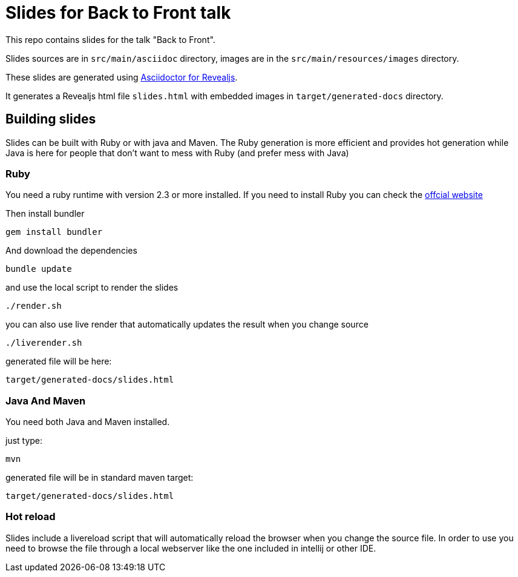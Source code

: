= Slides for Back to Front talk

This repo contains slides for the talk "Back to Front".

Slides sources are in `src/main/asciidoc` directory, images are in the `src/main/resources/images` directory.

These slides are generated using https://docs.asciidoctor.org/reveal.js-converter/latest/[Asciidoctor for Revealjs].

It generates a Revealjs html file `slides.html` with embedded images in `target/generated-docs` directory.

== Building slides

Slides can be built with Ruby or with java and Maven.
The Ruby generation is more efficient and provides hot generation while Java is here for people that don't want to mess with Ruby (and prefer mess with Java)

=== Ruby

You need a ruby runtime with version 2.3 or more installed.
If you need to install Ruby you can check the https://www.ruby-lang.org/en/documentation/installation/[offcial website]

Then install bundler


`gem install bundler`


And download the dependencies

`bundle update`

and use the local script to render the slides

`./render.sh`

you can also use live render that automatically updates the result when you change source

`./liverender.sh`

generated file will be here:

`target/generated-docs/slides.html`

=== Java And Maven

You need both Java and Maven installed.

just type:

`mvn`

generated file will be in standard maven target:

`target/generated-docs/slides.html`

=== Hot reload

Slides include a livereload script that will automatically reload the browser when you change the source file.
In order to use you need to browse the file through a local webserver like the one included in intellij or other IDE.